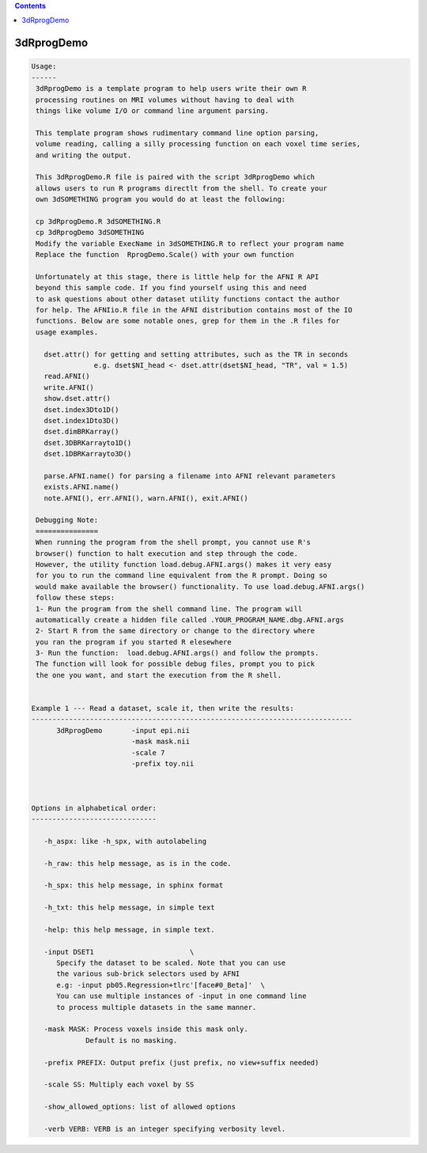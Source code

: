 .. contents:: 
    :depth: 4 

***********
3dRprogDemo
***********

.. code-block:: none

    
    Usage:
    ------ 
     3dRprogDemo is a template program to help users write their own R
     processing routines on MRI volumes without having to deal with
     things like volume I/O or command line argument parsing.
     
     This template program shows rudimentary command line option parsing,
     volume reading, calling a silly processing function on each voxel time series,
     and writing the output. 
     
     This 3dRprogDemo.R file is paired with the script 3dRprogDemo which
     allows users to run R programs directlt from the shell. To create your
     own 3dSOMETHING program you would do at least the following:
     
     cp 3dRprogDemo.R 3dSOMETHING.R 
     cp 3dRprogDemo 3dSOMETHING
     Modify the variable ExecName in 3dSOMETHING.R to reflect your program name
     Replace the function  RprogDemo.Scale() with your own function 
    
     Unfortunately at this stage, there is little help for the AFNI R API
     beyond this sample code. If you find yourself using this and need
     to ask questions about other dataset utility functions contact the author 
     for help. The AFNIio.R file in the AFNI distribution contains most of the IO
     functions. Below are some notable ones, grep for them in the .R files for 
     usage examples.
       
       dset.attr() for getting and setting attributes, such as the TR in seconds
                   e.g. dset$NI_head <- dset.attr(dset$NI_head, "TR", val = 1.5)
       read.AFNI()
       write.AFNI()
       show.dset.attr()
       dset.index3Dto1D()
       dset.index1Dto3D()
       dset.dimBRKarray()
       dset.3DBRKarrayto1D()
       dset.1DBRKarrayto3D()
       
       parse.AFNI.name() for parsing a filename into AFNI relevant parameters
       exists.AFNI.name()
       note.AFNI(), err.AFNI(), warn.AFNI(), exit.AFNI()
          
     Debugging Note:
     ===============
     When running the program from the shell prompt, you cannot use R's
     browser() function to halt execution and step through the code.
     However, the utility function load.debug.AFNI.args() makes it very easy
     for you to run the command line equivalent from the R prompt. Doing so 
     would make available the browser() functionality. To use load.debug.AFNI.args()
     follow these steps: 
     1- Run the program from the shell command line. The program will
     automatically create a hidden file called .YOUR_PROGRAM_NAME.dbg.AFNI.args
     2- Start R from the same directory or change to the directory where 
     you ran the program if you started R elesewhere
     3- Run the function:  load.debug.AFNI.args() and follow the prompts.
     The function will look for possible debug files, prompt you to pick
     the one you want, and start the execution from the R shell.
    
    
    Example 1 --- Read a dataset, scale it, then write the results:
    -----------------------------------------------------------------------------
          3dRprogDemo       -input epi.nii    
                            -mask mask.nii    
                            -scale 7          
                            -prefix toy.nii
    
    
    
    Options in alphabetical order:
    ------------------------------
    
       -h_aspx: like -h_spx, with autolabeling
    
       -h_raw: this help message, as is in the code.
    
       -h_spx: this help message, in sphinx format
    
       -h_txt: this help message, in simple text
    
       -help: this help message, in simple text.
    
       -input DSET1                       \
          Specify the dataset to be scaled. Note that you can use
          the various sub-brick selectors used by AFNI
          e.g: -input pb05.Regression+tlrc'[face#0_Beta]'  \
          You can use multiple instances of -input in one command line
          to process multiple datasets in the same manner.
    
       -mask MASK: Process voxels inside this mask only.
                 Default is no masking.
    
       -prefix PREFIX: Output prefix (just prefix, no view+suffix needed)
    
       -scale SS: Multiply each voxel by SS 
    
       -show_allowed_options: list of allowed options
    
       -verb VERB: VERB is an integer specifying verbosity level.
